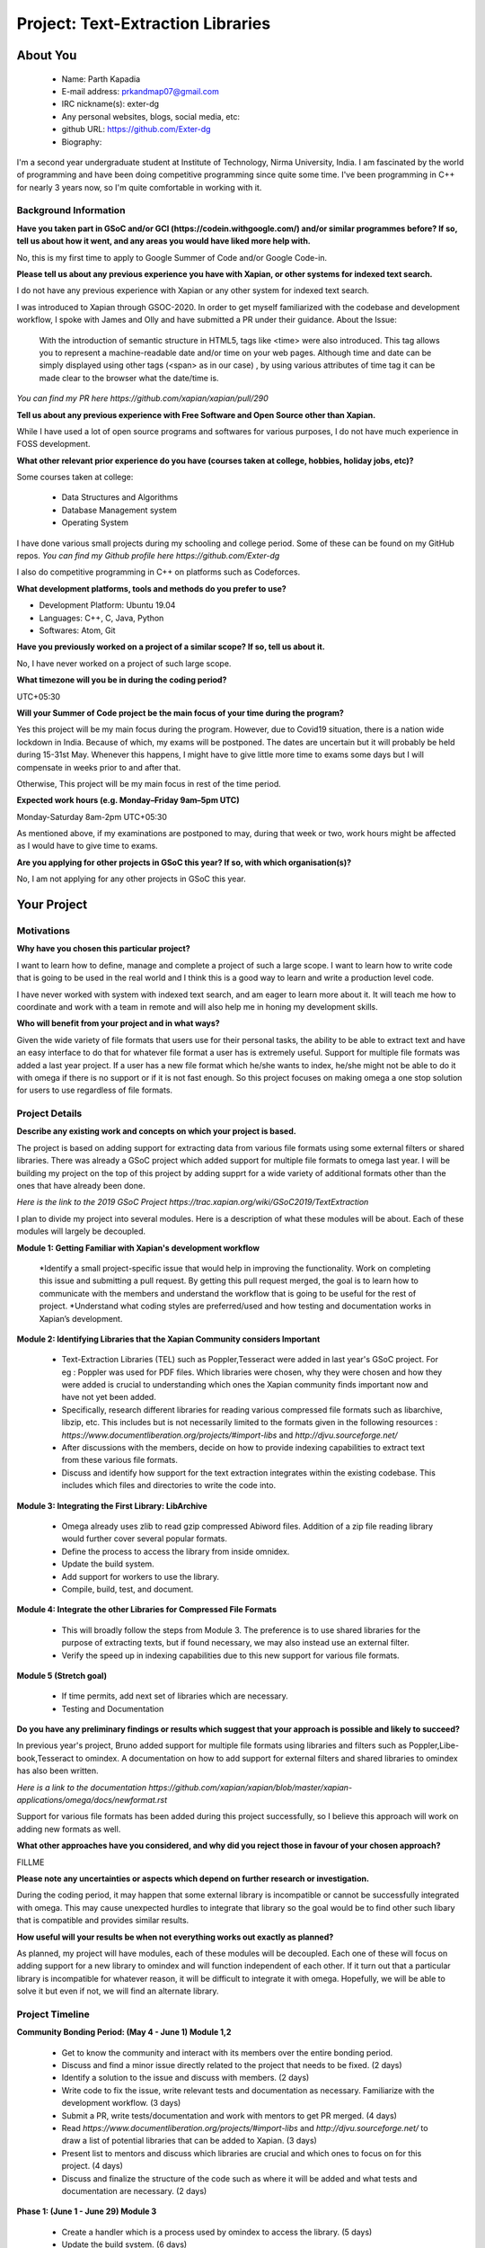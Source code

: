 .. This document is written in reStructuredText, a simple and unobstrusive
.. markup language.  For an introduction to reStructuredText see:
..
.. https://www.sphinx-doc.org/en/master/usage/restructuredtext/basics.html
..
.. Lines like this which start with `.. ` are comments which won't appear
.. in the generated output.
..
.. To apply for a GSoC project with Xapian, please fill in the template below.
.. Placeholder text for where you're expected to write something says "FILLME"
.. - search for this in the generated PDF to check you haven't missed anything.
..
.. See our GSoC Project Ideas List for some suggested project ideas:
.. https://trac.xapian.org/wiki/GSoCProjectIdeas
..
.. You are also most welcome to propose a project based on your own ideas.
..
.. From experience the best proposals are ones that are discussed with us and
.. improved in response to feedback.  You can share draft applications with
.. us by forking the git repository containing this file, filling in where
.. it says "FILLME", committing your changes and pushing them to your fork,
.. then opening a pull request to request us to review your draft proposal.
.. You can do this even before applications officially open.
..
.. IMPORTANT: Your application is only valid is you upload a PDF of your
.. proposal to the GSoC website at https://summerofcode.withgoogle.com/ - you
.. can generate a PDF of this proposal using "make pdf".  You can update the
.. PDF proposal right up to the deadline by just uploading a new file, so don't
.. leave it until the last minute to upload a version.  The deadline is
.. strictly enforced by Google, with no exceptions no matter how creative your
.. excuse.
..
.. If there is additional information which we haven't explicitly asked for
.. which you think is relevant, feel free to include it. For instance, since
.. work on Xapian often draws on academic research, it's important to cite
.. suitable references both to support any position you take (such as
.. 'algorithm X is considered to perform better than algorithm Y') and to show
.. which ideas underpin your project, and how you've had to develop them
.. further to make them practical for Xapian.
..
.. For academic research, it's helpful to include a URL if the paper is
.. freely available online (via an author's website or preprint server,
.. for instance). Not all Xapian contributors have free access to academic
.. publishers. You should still provide all the normal information used
.. when citing academic papers.
..
.. You're welcome to include diagrams or other images if you think they're
.. helpful - for how to do this see:
.. https://www.sphinx-doc.org/en/master/usage/restructuredtext/basics.html#images
..
.. Please take care to address all relevant questions - attention to detail
.. is important when working with computers!
..
.. If you have any questions, feel free to come and chat with us on IRC, or
.. send a mail to the mailing lists.  To answer a very common question, it's
.. the mentors who between them decide which proposals to accept - Google just
.. tell us HOW MANY we can accept (and they tell us that AFTER student
.. applications close).
..
.. Here are some useful resources if you want some tips on putting together a
.. good application:
..
.. "Writing a Proposal" from the GSoC Student Guide:
.. https://google.github.io/gsocguides/student/writing-a-proposal
..
.. "How to write a kick-ass proposal for Google Summer of Code":
.. https://teom.wordpress.com/2012/03/01/how-to-write-a-kick-ass-proposal-for-google-summer-of-code/

======================================
Project: Text-Extraction Libraries
======================================

About You
=========

 * Name: Parth Kapadia

 * E-mail address: prkandmap07@gmail.com

 * IRC nickname(s): exter-dg

 * Any personal websites, blogs, social media, etc:

 * github URL: https://github.com/Exter-dg

 * Biography:



.. Tell us a bit about yourself.

I'm a second year undergraduate student at Institute of Technology, Nirma University, India. I am fascinated by the world of programming and have been doing competitive programming since quite some time. I've been programming in C++ for nearly 3 years now, so I'm quite comfortable in working with it.

Background Information
----------------------

.. The answers to these questions help us understand you better, so that we can
.. help ensure you have an appropriately scoped project and match you up with a
.. suitable mentor or mentors.  So please be honest - it's OK if you don't have
.. much experience, but it's a problem if we aren't aware of that and propose
.. an overly ambitious project.

**Have you taken part in GSoC and/or GCI (https://codein.withgoogle.com/) and/or
similar programmes before?  If so, tell us about how it went, and any areas you
would have liked more help with.**

No, this is my first time to apply to Google Summer of Code and/or Google Code-in.

**Please tell us about any previous experience you have with Xapian, or other
systems for indexed text search.**

I do not have any previous experience with Xapian or any other system for indexed text search.

I was introduced to Xapian through GSOC-2020. In order to get myself familiarized with the codebase and development workflow, I spoke with
James and Olly and have submitted a PR under their guidance.
About the Issue:
  With the introduction of semantic structure in HTML5, tags like <time> were also introduced.
  This tag allows you to represent a machine-readable date and/or time on your web pages.
  Although time and date can be simply displayed using other tags (<span> as in our case) ,
  by using various attributes of time tag it can be made clear to the browser what the date/time is.

`You can find my PR here https://github.com/xapian/xapian/pull/290`


**Tell us about any previous experience with Free Software and Open Source
other than Xapian.**

While I have used a lot of open source programs and softwares for various purposes, I do not have much experience in FOSS development.


**What other relevant prior experience do you have (courses taken at college,
hobbies, holiday jobs, etc)?**

Some courses taken at college:

  * Data Structures and Algorithms
  * Database Management system
  * Operating System

I have done various small projects during my schooling and college period. Some of these can be found on my GitHub repos.
`You can find my Github profile here https://github.com/Exter-dg`

I also do competitive programming in C++ on platforms such as Codeforces.


**What development platforms, tools and methods do you prefer to use?**

* Development Platform: Ubuntu 19.04
* Languages: C++, C, Java, Python
* Softwares: Atom, Git

**Have you previously worked on a project of a similar scope?  If so, tell us
about it.**

No, I have never worked on a project of such large scope.

**What timezone will you be in during the coding period?**

.. Please give at least the offset from GMT, but ideally also the timezone
.. name so we aren't surprised by any differences around daylight savings
.. time, which don't all line up in different parts of the world.

UTC+05:30

**Will your Summer of Code project be the main focus of your time during the
program?**

.. It need not be a problem to have other commitments during Summer of Code,
.. but if we don't know about them in advance we can't make sure you have
.. the support you need.

Yes this project will be my main focus during the program.
However, due to Covid19 situation, there is a nation wide lockdown in India. Because of which, my exams will be postponed.
The dates are uncertain but it will probably be held during 15-31st May. Whenever this happens, I might have to give little more time to exams some days but I will compensate in weeks prior to and after that.

Otherwise, This project will be my main focus in rest of the time period.

**Expected work hours (e.g. Monday–Friday 9am–5pm UTC)**

.. A common mistake is to think you can work a huge number of hours per week
.. for the entire duration of Summer of Code. If you try, you run the risk of
.. making yourself exhausted or ill, which may mean you are unable to keep
.. working right the way through. It's important to take good care of
.. yourself. Make sure you leave adequate time for other commitments, as well
.. as for eating, exercising, sleeping and socialising. Summer of Code
.. doesn't have to take over your life; it's better to think of it as you
.. would a job, leaving time to do other things.
..
.. If you have commitments for particular periods of Summer of Code, such as
.. exams or personal or family events, then please note in your timeline
.. (further down) when you'll be unable to work on your project. Providing
.. these are few, it is usually possible to get enough done across Summer of
.. Code to make for a worthwhile project.

Monday-Saturday 8am-2pm UTC+05:30

As mentioned above, if my examinations are postponed to may, during that week or two, work hours might be affected as I would have to give time to exams.

**Are you applying for other projects in GSoC this year?  If so, with which
organisation(s)?**

.. We understand students sometimes want to apply to more than one org and
.. we don't have a problem with that, but it's helpful if we're aware of it
.. so that we know how many backup choices we might need.

No, I am not applying for any other projects in GSoC this year.

Your Project
============

Motivations
-----------

**Why have you chosen this particular project?**

I want to learn how to define, manage and complete a project of such a large scope. I want to learn how to write code that is going to be used in the real world and I think this is a good way to learn and write a production level code.

I have never worked with system with indexed text search, and am eager to learn more about it. It will teach me how to coordinate and work with a team in remote and will also help me in honing my development skills.

**Who will benefit from your project and in what ways?**

.. For example, think about the likely user-base, what they currently have to
.. do and how your project will improve things for them.

Given the wide variety of file formats that users use for their personal tasks, the ability to be able to extract text and have an easy interface to do that for whatever file format a user has is extremely useful.
Support for multiple file formats was added a last year project. If a user has a new file format which he/she wants to index, he/she might not be able to do it with omega if there is no support or if it is not fast enough.
So this project focuses on making omega a one stop solution for users to use regardless of file formats.

Project Details
---------------

.. Please go into plenty of detail in this section.

**Describe any existing work and concepts on which your project is based.**

The project is based on adding support for extracting data from various file formats using some external filters or shared libraries.
There was already a GSoC project which added support for multiple file formats to omega last year. I will be building my project on the top of this project by adding supprt for a wide variety of additional formats other than the ones that have already been done.


`Here is the link to the 2019 GSoC Project https://trac.xapian.org/wiki/GSoC2019/TextExtraction`

I plan to divide my project into several modules. Here is a description of what these modules will be about. Each of these modules will largely be decoupled.

**Module 1: Getting Familiar with Xapian's development workflow**

  *Identify a small project-specific issue that would help in improving the functionality. Work on completing this issue and submitting a pull request. By getting this pull request merged, the goal is to learn how to communicate with the members and understand the workflow that is going to be useful for the rest of project.
  *Understand what coding styles are preferred/used and how testing and documentation works in Xapian’s development.


**Module 2: Identifying Libraries that the Xapian Community considers Important**

  * Text-Extraction Libraries (TEL) such as Poppler,Tesseract were added in last year's GSoC project. For eg : Poppler was used for PDF files. Which libraries were chosen, why they were chosen and how they were added is crucial to understanding which ones the Xapian community finds important now and have not yet been added.
  * Specifically, research different libraries for reading various compressed file formats such as libarchive, libzip, etc. This includes but is not necessarily limited to the formats given in the following resources : `https://www.documentliberation.org/projects/#import-libs` and `http://djvu.sourceforge.net/`
  * After discussions with the members, decide on how to provide indexing capabilities to extract text from these various file formats.
  * Discuss and identify how support for the text extraction integrates within the existing codebase. This includes which files and directories to write the code into.


**Module 3: Integrating the First Library: LibArchive**

  * Omega already uses zlib to read gzip compressed Abiword files. Addition of a zip file reading library would further cover several popular formats.
  * Define the process to access the library from inside omnidex.
  * Update the build system.
  * Add support for workers to use the library.
  * Compile, build, test, and document.


**Module 4: Integrate the other Libraries for Compressed File Formats**

  * This will broadly follow the steps from Module 3. The preference is to use shared libraries for the purpose of extracting texts, but if found necessary, we may also instead use an external filter.
  * Verify the speed up in indexing capabilities due to this new support for various file formats.

**Module 5 (Stretch goal)**

  * If time permits, add next set of libraries which are necessary.
  * Testing and Documentation


**Do you have any preliminary findings or results which suggest that your
approach is possible and likely to succeed?**

In previous year's project, Bruno added support for multiple file formats using libraries and filters such as Poppler,Libe-book,Tesseract to omindex.
A documentation on how to add support for external filters and shared libraries to omindex has also been written.

`Here is a link to the documentation https://github.com/xapian/xapian/blob/master/xapian-applications/omega/docs/newformat.rst`

Support for various file formats has been added during this project successfully, so I believe this approach will work on adding new formats as well.


**What other approaches have you considered, and why did you reject those in
favour of your chosen approach?**

FILLME

**Please note any uncertainties or aspects which depend on further research or
investigation.**

During the coding period, it may happen that some external library is incompatible or cannot be successfully integrated with omega. This may cause unexpected hurdles to integrate that library so the goal would be to find other such libary that is compatible and provides similar results.


**How useful will your results be when not everything works out exactly as
planned?**

As planned, my project will have modules, each of these modules will be decoupled. Each one of these will focus on adding support for a new library to omindex and will function independent of each other.
If it turn out that a particular library is incompatible for whatever reason,  it will be difficult to integrate it with omega.
Hopefully, we will be able to solve it but even if not, we will find an alternate library.


Project Timeline
----------------

.. We want you to think about the order you will work on your project, and
.. how long you think each part will take.  The parts should be AT MOST a
.. week long, or else you won't be able to realistically judge how long
.. they might take.  Even a week is too long really.  Try to break larger
.. tasks down into sub-tasks.
..
.. The timeline helps both you and us to know what you should do next, and how
.. on track you are.  Your plan certainly isn't set in stone - as you work on
.. your project, it may become clear that it is better to work on aspects in a
.. different order, or you may some things take longer than expected, and the
.. scope of the project may need to be adjusted.  If you think that's the
.. case during the project, it's better to talk to us about it sooner rather
.. than later.
..
.. You should strive to break your project down into a series of stages each of
.. which is in turn divided into the implementation, testing, and documenting of
.. a part of your project. What we're ideally looking for is for each stage to
.. be completed and merged in turn, so that it can be included in a future
.. release of Xapian. Even if you don't manage to achieve everything you
.. planned to, the stages you do complete are more likely to be useful if
.. you've structured your project that way. It also allows us to reliably
.. determine your progress, and should be more satisfying for you - you'll be
.. able to see that you've achieved something useful much sooner!
..
.. Look at the dates in the timeline:
.. https://summerofcode.withgoogle.com/how-it-works/
..
.. There are about 3 weeks of "community bonding" after accepted students are
.. announced.  During this time you should aim to complete any further research
.. or other issues which need to be done before you can start coding, and to
.. continue to get familiar with the code you'll be working on.  Your mentors
.. are there to help you with this.  We realise that many students have classes
.. and/or exams in this time, so we certainly aren't expecting full time work
.. on your project, but you should aim to complete preliminary work such that
.. you can actually start coding at the start of the coding period.
..
.. The coding period is broken into three blocks of about 4 weeks each, with
.. an evaluation after each block.  The evaluations are to help keep you on
.. track, and consist of brief evaluation forms sent to GSoC by both the
.. student and the mentor, and a chance to explicitly review how your project
.. is going with Xapian mentors.
..
.. If you will have other commitments during the project time (for example,
.. any university classes or exams, vacations, etc), make sure you include them
.. in your project timeline.


**Community Bonding Period: (May 4 - June 1) Module 1,2**

  * Get to know the community and interact with its members over the entire bonding period.
  * Discuss and find a minor issue directly related to the project that needs to be fixed. (2 days)
  * Identify a solution to the issue and discuss with members. (2 days)
  * Write code to fix the issue, write relevant tests and documentation as necessary. Familiarize with the development workflow. (3 days)
  * Submit a PR, write tests/documentation and work with mentors to get PR merged. (4 days)
  * Read `https://www.documentliberation.org/projects/#import-libs` and `http://djvu.sourceforge.net/` to draw a list of potential libraries that can be added to Xapian. (3 days)
  * Present list to mentors and discuss which libraries are crucial and which ones to focus on for this project. (4 days)
  * Discuss and finalize the structure of the code such as where it will be added and what tests and documentation are necessary. (2 days)


**Phase 1: (June 1 - June 29) Module 3**

  * Create a handler which is a process used by omindex to access the library. (5 days)
  * Update the build system. (6 days)
  * Add a new worker for the MIME type to omindex. If modifications are correct, after compiling we will find a new executable omindex_libarchive in the working directory. (3 days)
  * Testing and documentation. (2 days)
  * Submit PR, make changes as per discussion and merge. (4 days)
  * Submit Evaluation for Phase 1.


**Phase 2: (June 29 - July 27)**

  * Add support for other libraries. (Under discussion. To be filled)


**Phase 3: (July 27 - August 24)**

  * Add support for other libraries. (Under discussion. To be filled)


**Final Week: (August 24 - August 31)**

  * This is buffer week to complete any pending tasks that may be left over.

Previous Discussion of your Project
-----------------------------------

.. If you have discussed your project on our mailing lists please provide a
.. link to the discussion in the list archives.  If you've discussed it on
.. IRC, please say so (and the IRC handle you used if not the one given
.. above).
..
.. One of the things we've discovered sets apart many of the best applications
.. is that the students in question have discussed the project with us before
.. submitting their proposal.

I have had discussions about the project on the irc with the community.

Licensing of your contributions to Xapian
-----------------------------------------

**Do you agree to dual-license all your contributions to Xapian under the GNU
GPL version 2 and all later versions, and the MIT/X licence?**

For the avoidance of doubt this includes all contributions to our wiki, mailing
lists and documentation, including anything you write in your project's wiki
pages.

.. For more details, including the rationale for this with respect to code,
.. please see the "License grant" section of our developer guide:
.. https://xapian-developer-guide.readthedocs.io/en/latest/contributing/contributing-changes.html#license-grant

I totally agree to dual-license all my contributions to Xapian under the GNU GPL version 2 and all later versions, and the MIT/X licence.

Use of Existing Code
--------------------

**If you already know about existing code you plan to incorporate or libraries
you plan to use, please give details.**

.. Code reuse is often a desirable thing, but we need to have a clear
.. provenance for the code in our repository, and to ensure any dependencies
.. don't have conflicting licenses.  So if you plan to use or end up using code
.. which you didn't write yourself as part of the project, it is very important
.. to clearly identify that code (and keep existing licensing and copyright
.. details intact), and to check with the mentors that it is OK to use.

I would have to use external libraries. These libraries will belong to free software and be under licenses compatible with MIT/X license and GNU GPL version 2 and later.
